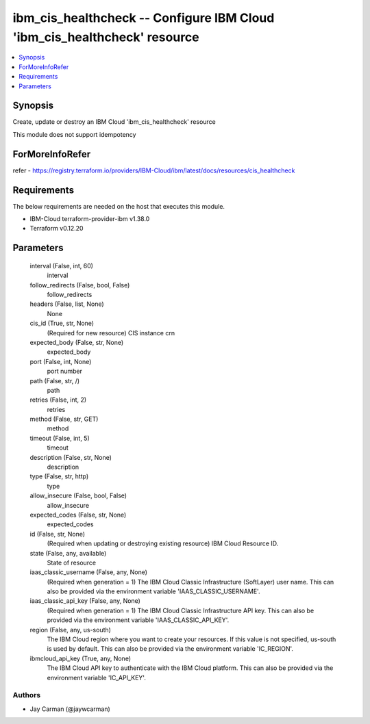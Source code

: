 
ibm_cis_healthcheck -- Configure IBM Cloud 'ibm_cis_healthcheck' resource
=========================================================================

.. contents::
   :local:
   :depth: 1


Synopsis
--------

Create, update or destroy an IBM Cloud 'ibm_cis_healthcheck' resource

This module does not support idempotency


ForMoreInfoRefer
----------------
refer - https://registry.terraform.io/providers/IBM-Cloud/ibm/latest/docs/resources/cis_healthcheck

Requirements
------------
The below requirements are needed on the host that executes this module.

- IBM-Cloud terraform-provider-ibm v1.38.0
- Terraform v0.12.20



Parameters
----------

  interval (False, int, 60)
    interval


  follow_redirects (False, bool, False)
    follow_redirects


  headers (False, list, None)
    None


  cis_id (True, str, None)
    (Required for new resource) CIS instance crn


  expected_body (False, str, None)
    expected_body


  port (False, int, None)
    port number


  path (False, str, /)
    path


  retries (False, int, 2)
    retries


  method (False, str, GET)
    method


  timeout (False, int, 5)
    timeout


  description (False, str, None)
    description


  type (False, str, http)
    type


  allow_insecure (False, bool, False)
    allow_insecure


  expected_codes (False, str, None)
    expected_codes


  id (False, str, None)
    (Required when updating or destroying existing resource) IBM Cloud Resource ID.


  state (False, any, available)
    State of resource


  iaas_classic_username (False, any, None)
    (Required when generation = 1) The IBM Cloud Classic Infrastructure (SoftLayer) user name. This can also be provided via the environment variable 'IAAS_CLASSIC_USERNAME'.


  iaas_classic_api_key (False, any, None)
    (Required when generation = 1) The IBM Cloud Classic Infrastructure API key. This can also be provided via the environment variable 'IAAS_CLASSIC_API_KEY'.


  region (False, any, us-south)
    The IBM Cloud region where you want to create your resources. If this value is not specified, us-south is used by default. This can also be provided via the environment variable 'IC_REGION'.


  ibmcloud_api_key (True, any, None)
    The IBM Cloud API key to authenticate with the IBM Cloud platform. This can also be provided via the environment variable 'IC_API_KEY'.













Authors
~~~~~~~

- Jay Carman (@jaywcarman)
